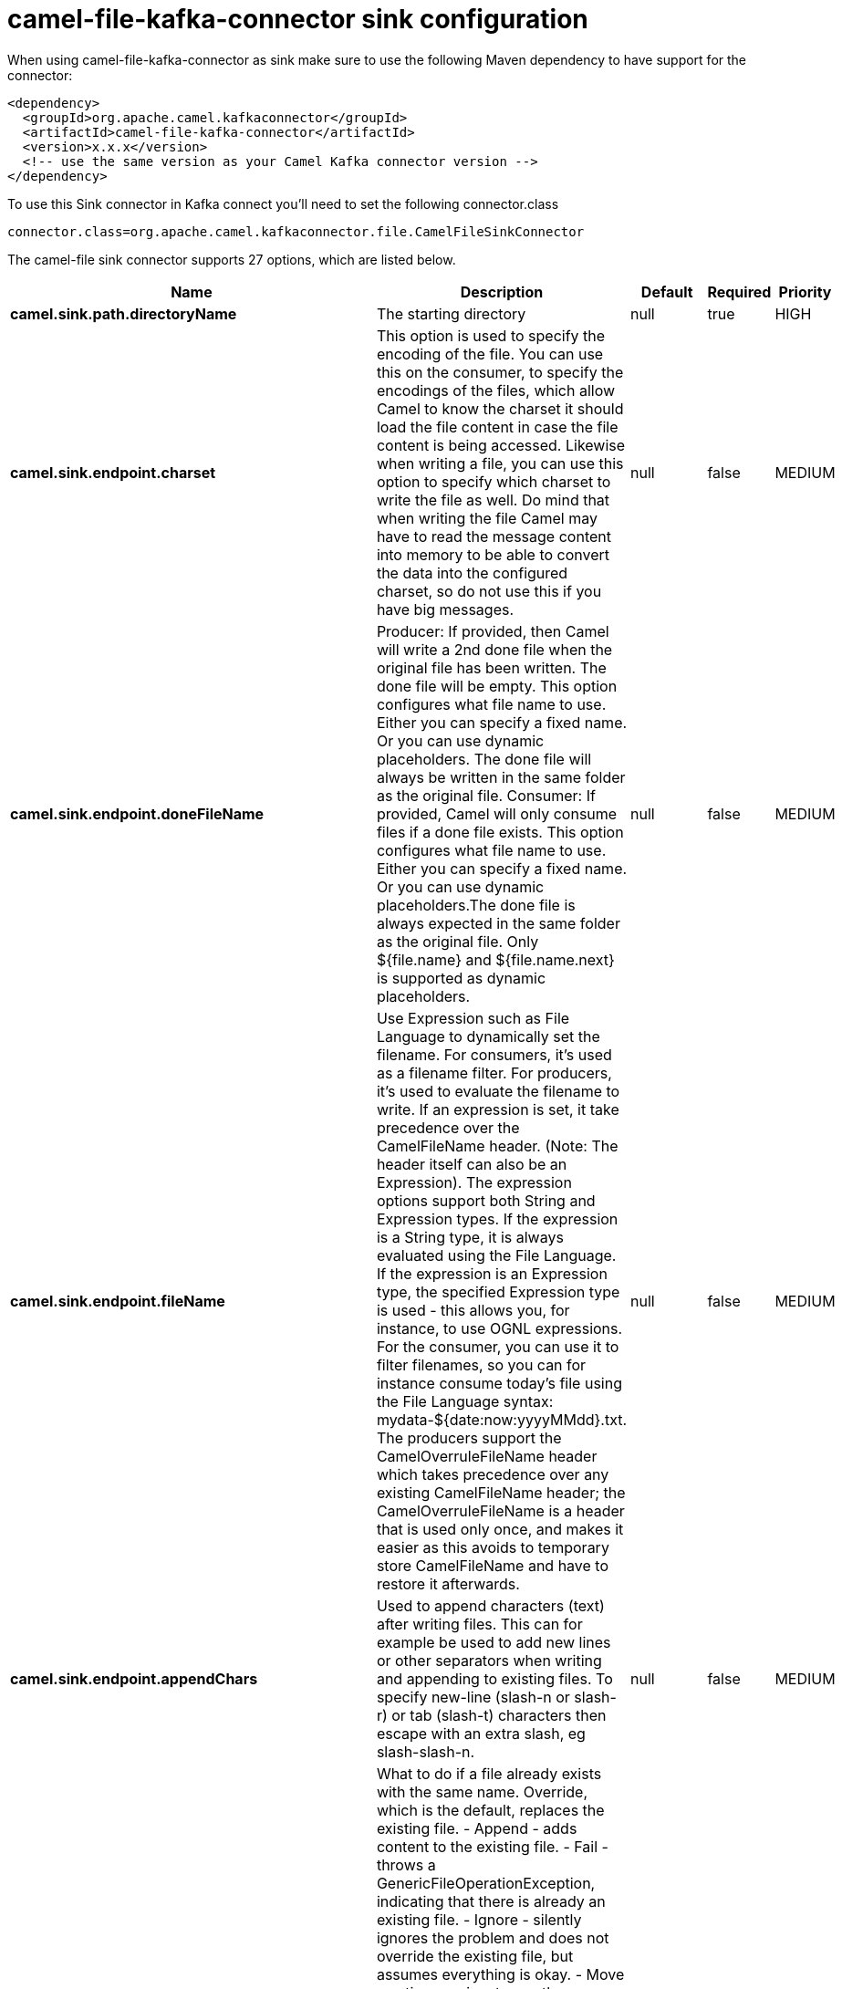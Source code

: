 // kafka-connector options: START
[[camel-file-kafka-connector-sink]]
= camel-file-kafka-connector sink configuration

When using camel-file-kafka-connector as sink make sure to use the following Maven dependency to have support for the connector:

[source,xml]
----
<dependency>
  <groupId>org.apache.camel.kafkaconnector</groupId>
  <artifactId>camel-file-kafka-connector</artifactId>
  <version>x.x.x</version>
  <!-- use the same version as your Camel Kafka connector version -->
</dependency>
----

To use this Sink connector in Kafka connect you'll need to set the following connector.class

[source,java]
----
connector.class=org.apache.camel.kafkaconnector.file.CamelFileSinkConnector
----


The camel-file sink connector supports 27 options, which are listed below.



[width="100%",cols="2,5,^1,1,1",options="header"]
|===
| Name | Description | Default | Required | Priority
| *camel.sink.path.directoryName* | The starting directory | null | true | HIGH
| *camel.sink.endpoint.charset* | This option is used to specify the encoding of the file. You can use this on the consumer, to specify the encodings of the files, which allow Camel to know the charset it should load the file content in case the file content is being accessed. Likewise when writing a file, you can use this option to specify which charset to write the file as well. Do mind that when writing the file Camel may have to read the message content into memory to be able to convert the data into the configured charset, so do not use this if you have big messages. | null | false | MEDIUM
| *camel.sink.endpoint.doneFileName* | Producer: If provided, then Camel will write a 2nd done file when the original file has been written. The done file will be empty. This option configures what file name to use. Either you can specify a fixed name. Or you can use dynamic placeholders. The done file will always be written in the same folder as the original file. Consumer: If provided, Camel will only consume files if a done file exists. This option configures what file name to use. Either you can specify a fixed name. Or you can use dynamic placeholders.The done file is always expected in the same folder as the original file. Only ${file.name} and ${file.name.next} is supported as dynamic placeholders. | null | false | MEDIUM
| *camel.sink.endpoint.fileName* | Use Expression such as File Language to dynamically set the filename. For consumers, it's used as a filename filter. For producers, it's used to evaluate the filename to write. If an expression is set, it take precedence over the CamelFileName header. (Note: The header itself can also be an Expression). The expression options support both String and Expression types. If the expression is a String type, it is always evaluated using the File Language. If the expression is an Expression type, the specified Expression type is used - this allows you, for instance, to use OGNL expressions. For the consumer, you can use it to filter filenames, so you can for instance consume today's file using the File Language syntax: mydata-${date:now:yyyyMMdd}.txt. The producers support the CamelOverruleFileName header which takes precedence over any existing CamelFileName header; the CamelOverruleFileName is a header that is used only once, and makes it easier as this avoids to temporary store CamelFileName and have to restore it afterwards. | null | false | MEDIUM
| *camel.sink.endpoint.appendChars* | Used to append characters (text) after writing files. This can for example be used to add new lines or other separators when writing and appending to existing files. To specify new-line (slash-n or slash-r) or tab (slash-t) characters then escape with an extra slash, eg slash-slash-n. | null | false | MEDIUM
| *camel.sink.endpoint.fileExist* | What to do if a file already exists with the same name. Override, which is the default, replaces the existing file. - Append - adds content to the existing file. - Fail - throws a GenericFileOperationException, indicating that there is already an existing file. - Ignore - silently ignores the problem and does not override the existing file, but assumes everything is okay. - Move - option requires to use the moveExisting option to be configured as well. The option eagerDeleteTargetFile can be used to control what to do if an moving the file, and there exists already an existing file, otherwise causing the move operation to fail. The Move option will move any existing files, before writing the target file. - TryRename is only applicable if tempFileName option is in use. This allows to try renaming the file from the temporary name to the actual name, without doing any exists check. This check may be faster on some file systems and especially FTP servers. One of: [Override] [Append] [Fail] [Ignore] [Move] [TryRename] | "Override" | false | MEDIUM
| *camel.sink.endpoint.flatten* | Flatten is used to flatten the file name path to strip any leading paths, so it's just the file name. This allows you to consume recursively into sub-directories, but when you eg write the files to another directory they will be written in a single directory. Setting this to true on the producer enforces that any file name in CamelFileName header will be stripped for any leading paths. | false | false | MEDIUM
| *camel.sink.endpoint.jailStartingDirectory* | Used for jailing (restricting) writing files to the starting directory (and sub) only. This is enabled by default to not allow Camel to write files to outside directories (to be more secured out of the box). You can turn this off to allow writing files to directories outside the starting directory, such as parent or root folders. | true | false | MEDIUM
| *camel.sink.endpoint.lazyStartProducer* | Whether the producer should be started lazy (on the first message). By starting lazy you can use this to allow CamelContext and routes to startup in situations where a producer may otherwise fail during starting and cause the route to fail being started. By deferring this startup to be lazy then the startup failure can be handled during routing messages via Camel's routing error handlers. Beware that when the first message is processed then creating and starting the producer may take a little time and prolong the total processing time of the processing. | false | false | MEDIUM
| *camel.sink.endpoint.moveExisting* | Expression (such as File Language) used to compute file name to use when fileExist=Move is configured. To move files into a backup subdirectory just enter backup. This option only supports the following File Language tokens: file:name, file:name.ext, file:name.noext, file:onlyname, file:onlyname.noext, file:ext, and file:parent. Notice the file:parent is not supported by the FTP component, as the FTP component can only move any existing files to a relative directory based on current dir as base. | null | false | MEDIUM
| *camel.sink.endpoint.tempFileName* | The same as tempPrefix option but offering a more fine grained control on the naming of the temporary filename as it uses the File Language. The location for tempFilename is relative to the final file location in the option 'fileName', not the target directory in the base uri. For example if option fileName includes a directory prefix: dir/finalFilename then tempFileName is relative to that subdirectory dir. | null | false | MEDIUM
| *camel.sink.endpoint.tempPrefix* | This option is used to write the file using a temporary name and then, after the write is complete, rename it to the real name. Can be used to identify files being written and also avoid consumers (not using exclusive read locks) reading in progress files. Is often used by FTP when uploading big files. | null | false | MEDIUM
| *camel.sink.endpoint.allowNullBody* | Used to specify if a null body is allowed during file writing. If set to true then an empty file will be created, when set to false, and attempting to send a null body to the file component, a GenericFileWriteException of 'Cannot write null body to file.' will be thrown. If the fileExist option is set to 'Override', then the file will be truncated, and if set to append the file will remain unchanged. | false | false | MEDIUM
| *camel.sink.endpoint.chmod* | Specify the file permissions which is sent by the producer, the chmod value must be between 000 and 777; If there is a leading digit like in 0755 we will ignore it. | null | false | MEDIUM
| *camel.sink.endpoint.chmodDirectory* | Specify the directory permissions used when the producer creates missing directories, the chmod value must be between 000 and 777; If there is a leading digit like in 0755 we will ignore it. | null | false | MEDIUM
| *camel.sink.endpoint.eagerDeleteTargetFile* | Whether or not to eagerly delete any existing target file. This option only applies when you use fileExists=Override and the tempFileName option as well. You can use this to disable (set it to false) deleting the target file before the temp file is written. For example you may write big files and want the target file to exists during the temp file is being written. This ensure the target file is only deleted until the very last moment, just before the temp file is being renamed to the target filename. This option is also used to control whether to delete any existing files when fileExist=Move is enabled, and an existing file exists. If this option copyAndDeleteOnRenameFails false, then an exception will be thrown if an existing file existed, if its true, then the existing file is deleted before the move operation. | true | false | MEDIUM
| *camel.sink.endpoint.forceWrites* | Whether to force syncing writes to the file system. You can turn this off if you do not want this level of guarantee, for example if writing to logs / audit logs etc; this would yield better performance. | true | false | MEDIUM
| *camel.sink.endpoint.keepLastModified* | Will keep the last modified timestamp from the source file (if any). Will use the Exchange.FILE_LAST_MODIFIED header to located the timestamp. This header can contain either a java.util.Date or long with the timestamp. If the timestamp exists and the option is enabled it will set this timestamp on the written file. Note: This option only applies to the file producer. You cannot use this option with any of the ftp producers. | false | false | MEDIUM
| *camel.sink.endpoint.moveExistingFileStrategy* | Strategy (Custom Strategy) used to move file with special naming token to use when fileExist=Move is configured. By default, there is an implementation used if no custom strategy is provided | null | false | MEDIUM
| *camel.sink.endpoint.autoCreate* | Automatically create missing directories in the file's pathname. For the file consumer, that means creating the starting directory. For the file producer, it means the directory the files should be written to. | true | false | MEDIUM
| *camel.sink.endpoint.basicPropertyBinding* | Whether the endpoint should use basic property binding (Camel 2.x) or the newer property binding with additional capabilities | false | false | MEDIUM
| *camel.sink.endpoint.bufferSize* | Buffer size in bytes used for writing files (or in case of FTP for downloading and uploading files). | 131072 | false | MEDIUM
| *camel.sink.endpoint.copyAndDeleteOnRenameFail* | Whether to fallback and do a copy and delete file, in case the file could not be renamed directly. This option is not available for the FTP component. | true | false | MEDIUM
| *camel.sink.endpoint.renameUsingCopy* | Perform rename operations using a copy and delete strategy. This is primarily used in environments where the regular rename operation is unreliable (e.g. across different file systems or networks). This option takes precedence over the copyAndDeleteOnRenameFail parameter that will automatically fall back to the copy and delete strategy, but only after additional delays. | false | false | MEDIUM
| *camel.sink.endpoint.synchronous* | Sets whether synchronous processing should be strictly used, or Camel is allowed to use asynchronous processing (if supported). | false | false | MEDIUM
| *camel.component.file.lazyStartProducer* | Whether the producer should be started lazy (on the first message). By starting lazy you can use this to allow CamelContext and routes to startup in situations where a producer may otherwise fail during starting and cause the route to fail being started. By deferring this startup to be lazy then the startup failure can be handled during routing messages via Camel's routing error handlers. Beware that when the first message is processed then creating and starting the producer may take a little time and prolong the total processing time of the processing. | false | false | MEDIUM
| *camel.component.file.basicPropertyBinding* | Whether the component should use basic property binding (Camel 2.x) or the newer property binding with additional capabilities | false | false | LOW
|===



The camel-file sink connector has no converters out of the box.





The camel-file sink connector has no transforms out of the box.





The camel-file sink connector has no aggregation strategies out of the box.
// kafka-connector options: END
